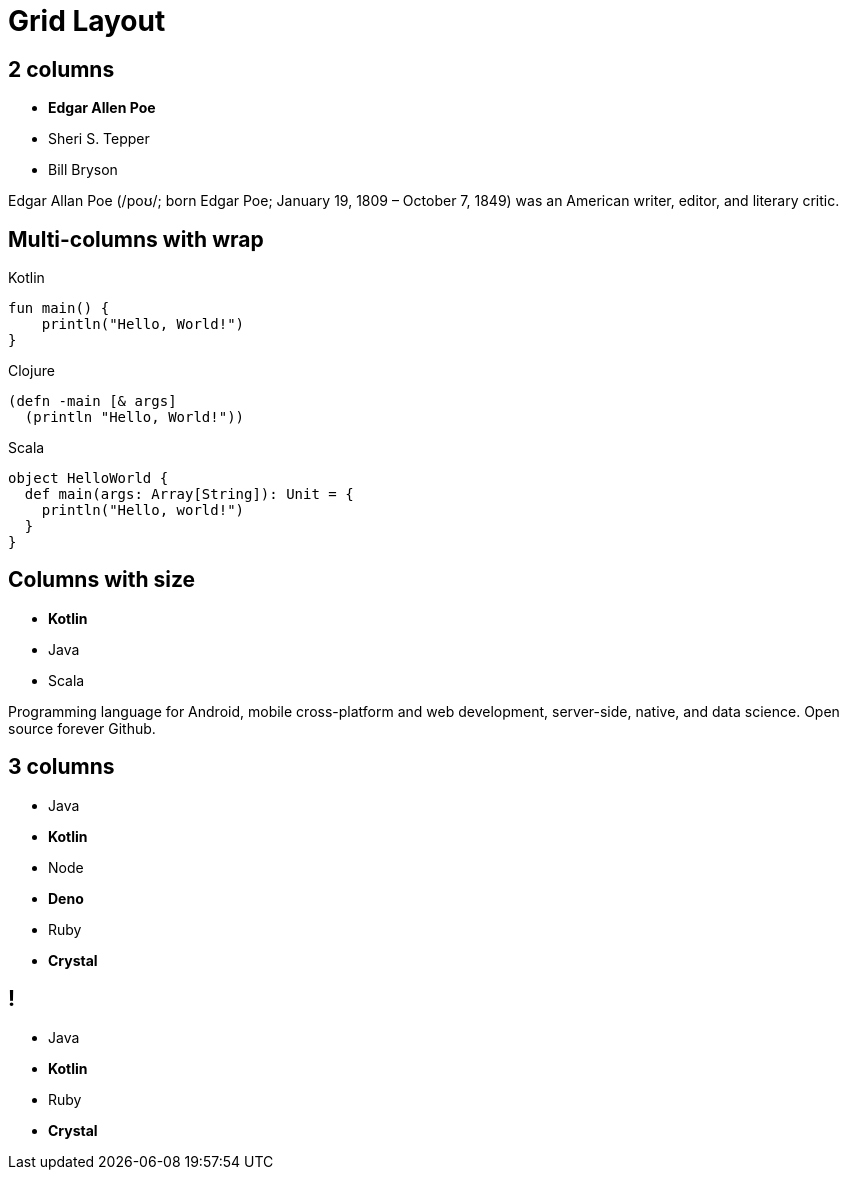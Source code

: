 = Grid Layout
:docinfo: private
:source-highlighter: highlight.js
:highlightjs-languages: clojure,scala

[.columns]
== 2 columns

[.column]
--
* **Edgar Allen Poe**
* Sheri S. Tepper
* Bill Bryson
--

[.column]
--
Edgar Allan Poe (/poʊ/; born Edgar Poe; January 19, 1809 – October 7, 1849) was an American writer, editor, and literary critic.
--

[.columns.wrap]
== Multi-columns with wrap

[.column]
--
.Kotlin
[source,kotlin]
----
fun main() {
    println("Hello, World!")
}
----
--

[.column]
--
.Clojure
[source,clojure]
----
(defn -main [& args]
  (println "Hello, World!"))
----
--

[.column]
--
.Scala
[source,scala]
----
object HelloWorld {
  def main(args: Array[String]): Unit = {
    println("Hello, world!")
  }
}
----
--

[.columns]
== Columns with size

[.column.is-one-third]
--
* **Kotlin**
* Java
* Scala
--

[.column]
--
Programming language for Android, mobile cross-platform
and web development, server-side, native,
and data science. Open source forever Github.
--

[.columns]
== 3 columns

[.column]
* Java
* **Kotlin**

[.column]
* Node
* **Deno**

[.column]
* Ruby
* **Crystal**


[.columns.is-half.green.left]
== !

[.column.is-half]
* Java
* **Kotlin**

[.column.is-half]
* Ruby
* **Crystal**
